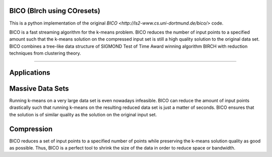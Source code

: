 BICO (BIrch using COresets)
=======================

This is a python implementation of the original `BICO <http://ls2-www.cs.uni-dortmund.de/bico/>`
code.

BICO is a fast streaming algorithm for the k-means problem. BICO reduces the
number of input points to a specified amount such that the k-means solution on
the compressed input set is still a high quality solution to the original data set.
BICO combines a tree-like data structure of SIGMOND Test of Time Award winning algorithm BIRCH
with reduction techniques from clustering theory.

----

Applications
=======================
Massive Data Sets
=======================
Running k-means on a very large data set is even nowadays infeasible. BICO can reduce the amount of input points drastically
such that running k-means on the resulting reduced data set is just a matter of seconds. BICO ensures that the solution
is of similar quality as the solution on the original input set.

Compression
=======================
BICO reduces a set of input points to a specified number of points while preserving the k-means solution quality as good
as possible. Thus, BICO is a perfect tool to shrink the size of the data in order to reduce space or bandwidth.